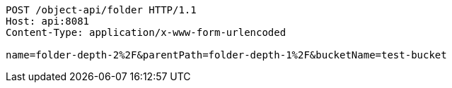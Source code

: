 [source,http,options="nowrap"]
----
POST /object-api/folder HTTP/1.1
Host: api:8081
Content-Type: application/x-www-form-urlencoded

name=folder-depth-2%2F&parentPath=folder-depth-1%2F&bucketName=test-bucket
----